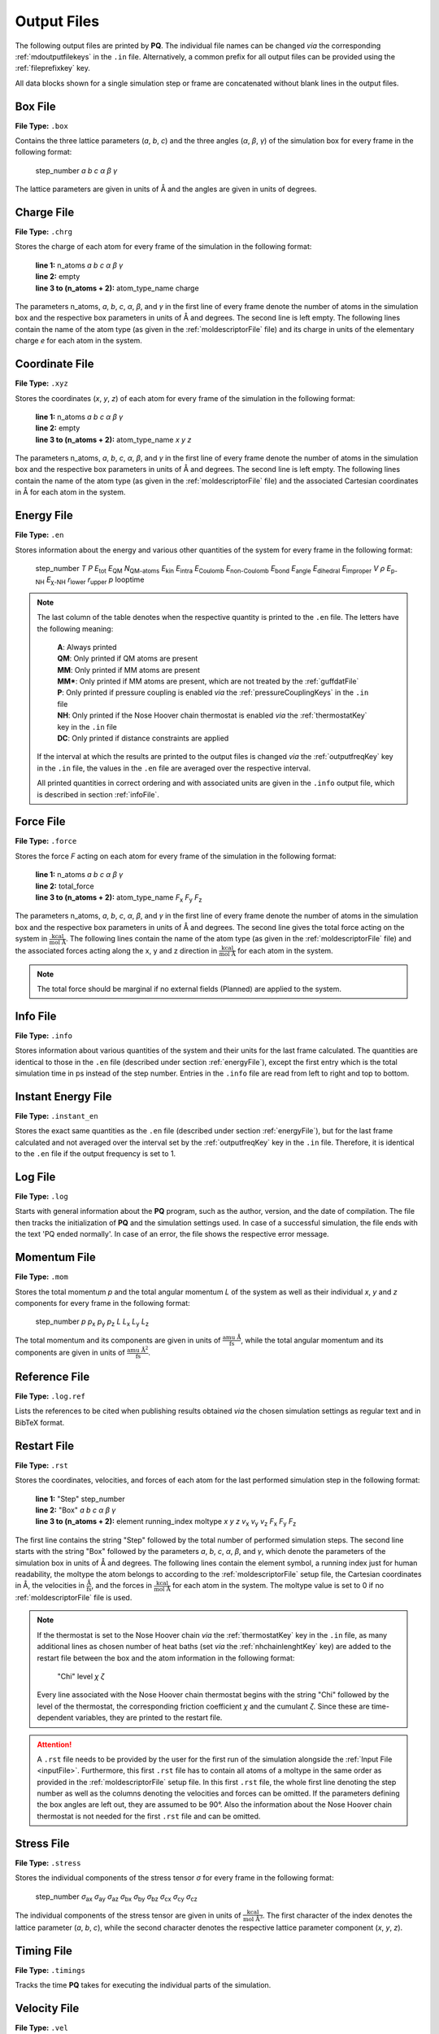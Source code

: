 .. _outputFiles: 

############
Output Files
############

The following output files are printed by **PQ**. The individual file names can be changed *via* the corresponding 
:ref:`mdoutputfilekeys` in the ``.in`` file. Alternatively, a common prefix for all output files can be provided using the
:ref:`fileprefixkey` key. 

All data blocks shown for a single simulation step or frame are concatenated without blank lines in the output files.

.. _boxFile:

*********
Box File
*********

**File Type:** ``.box``

Contains the three lattice parameters (*a*, *b*, *c*) and the three angles (*α*, *β*, *γ*) of the simulation box for 
every frame in the following format:
    
    step_number *a* *b* *c* *α* *β* *γ*

The lattice parameters are given in units of Å and the angles are given in units of degrees.

.. _chargeFile:

************
Charge File
************

**File Type:** ``.chrg``

Stores the charge of each atom for every frame of the simulation in the following format:
    
    | **line 1:** n_atoms *a* *b* *c* *α* *β* *γ*
    | **line 2:** empty
    | **line 3 to (n_atoms + 2):** atom_type_name charge

The parameters n_atoms, *a*, *b*, *c*, *α*, *β*, and *γ* in the first line of every frame denote the number of atoms in the simulation 
box and the respective box parameters in units of Å and degrees. The second line is left empty. The following lines contain the name 
of the atom type (as given in the :ref:`moldescriptorFile` file) and its charge in units of the elementary charge *e* for each atom in the system.

.. _coordinateFile:

***************
Coordinate File
***************

**File Type:** ``.xyz``

Stores the coordinates (*x*, *y*, *z*) of each atom for every frame of the simulation in the following format:
    
    | **line 1:** n_atoms *a* *b* *c* *α* *β* *γ*
    | **line 2:** empty
    | **line 3 to (n_atoms + 2):** atom_type_name *x* *y* *z*

The parameters n_atoms, *a*, *b*, *c*, *α*, *β*, and *γ* in the first line of every frame denote the number of atoms in the simulation
box and the respective box parameters in units of Å and degrees. The second line is left empty. The following lines contain the name 
of the atom type (as given in the :ref:`moldescriptorFile` file) and the associated Cartesian coordinates in Å for each atom in the system.

.. _energyFile:

***********
Energy File
***********

**File Type:** ``.en``

Stores information about the energy and various other quantities of the system for every frame in the following format:

    step_number *T* *P* *E*:sub:`tot` *E*:sub:`QM` *N*:sub:`QM-atoms` *E*:sub:`kin` *E*:sub:`intra` *E*:sub:`Coulomb` *E*:sub:`non-Coulomb` *E*:sub:`bond` *E*:sub:`angle` *E*:sub:`dihedral` *E*:sub:`improper` *V* *ρ* *E*:sub:`p-NH` *E*:sub:`χ-NH` *r*:sub:`lower` *r*:sub:`upper` *p* looptime

.. csv-table::
    :file: en_file_entries.csv
    :widths: 7 28 6 5
    :header-rows: 1

.. note:: 

    The last column of the table denotes when the respective quantity is printed to the ``.en`` file. The letters have the following meaning:

        | **A**:   Always printed
        | **QM**:  Only printed if QM atoms are present
        | **MM**:  Only printed if MM atoms are present
        | **MM***: Only printed if MM atoms are present, which are not treated by the :ref:`guffdatFile`
        | **P**:   Only printed if pressure coupling is enabled *via* the :ref:`pressureCouplingKeys` in the ``.in`` file
        | **NH**:  Only printed if the Nose Hoover chain thermostat is enabled *via* the :ref:`thermostatKey` key in the ``.in`` file
        | **DC**:  Only printed if distance constraints are applied
    
    If the interval at which the results are printed to the output files is changed *via* the :ref:`outputfreqKey` key in the ``.in`` file, 
    the values in the ``.en`` file are averaged over the respective interval.
    
    All printed quantities in correct ordering and with associated units are given in the ``.info`` output file, which 
    is described in section :ref:`infoFile`.

.. _forceFile:

***********
Force File
***********

**File Type:** ``.force``

Stores the force *F* acting on each atom for every frame of the simulation in the following format:
    
    | **line 1:** n_atoms *a* *b* *c* *α* *β* *γ*
    | **line 2:** total_force
    | **line 3 to (n_atoms + 2):** atom_type_name *F*:sub:`x` *F*:sub:`y` *F*:sub:`z`

The parameters n_atoms, *a*, *b*, *c*, *α*, *β*, and *γ* in the first line of every frame denote the number of atoms in the simulation 
box and the respective box parameters in units of Å and degrees. The second line gives the total force acting on the system in 
:math:`\frac{\text{kcal}}{\text{mol Å}}`. The following lines contain the name of the atom type (as given in the 
:ref:`moldescriptorFile` file) and the associated forces acting along the x, y and z direction in 
:math:`\frac{\text{kcal}}{\text{mol Å}}` for each atom in the system.

.. note::

    The total force should be marginal if no external fields (Planned) are applied to the system.

.. _infoFile:

**********
Info File
**********

**File Type:** ``.info``

Stores information about various quantities of the system and their units for the last frame calculated. The quantities are identical 
to those in the ``.en`` file (described under section :ref:`energyFile`), except the first entry which is the total simulation time 
in ps instead of the step number. Entries in the ``.info`` file are read from left to right and top to bottom.

.. _instantEnergyFile:

********************
Instant Energy File
********************

**File Type:** ``.instant_en``

Stores the exact same quantities as the ``.en`` file (described under section :ref:`energyFile`), but for the last frame calculated
and not averaged over the interval set by the :ref:`outputfreqKey` key in the ``.in`` file. Therefore, it is identical to the ``.en``
file if the output frequency is set to 1.

.. _logFile:

*********
Log File
*********

**File Type:** ``.log``

Starts with general information about the **PQ** program, such as the author, version, and the date of compilation. The file then tracks the 
initialization of **PQ** and the simulation settings used. In case of a successful simulation, the file ends with the text 'PQ ended normally'. 
In case of an error, the file shows the respective error message.

.. _momentumFile:

**************
Momentum File
**************

**File Type:** ``.mom``

Stores the total momentum *p* and the total angular momentum *L* of the system as well as their individual *x*, *y* and *z* components for 
every frame in the following format:

    step_number *p* *p*:sub:`x` *p*:sub:`y` *p*:sub:`z` *L* *L*:sub:`x` *L*:sub:`y` *L*:sub:`z`

The total momentum and its components are given in units of :math:`\frac{\text{amu Å}}{\text{fs}}`, while the total angular momentum and its 
components are given in units of :math:`\frac{\text{amu Å}^2}{\text{fs}}`.

.. _refFile:

***************
Reference File
***************

**File Type:** ``.log.ref``

Lists the references to be cited when publishing results obtained *via* the chosen simulation settings as regular text and in BibTeX format.

.. _restartFile:

*************
Restart File
*************

**File Type:** ``.rst``

Stores the coordinates, velocities, and forces of each atom for the last performed simulation step in the following format:
    
    | **line 1:** "Step" step_number
    | **line 2:** "Box" *a* *b* *c* *α* *β* *γ*
    | **line 3 to (n_atoms + 2):** element running_index moltype *x* *y* *z* *v*:sub:`x` *v*:sub:`y` *v*:sub:`z` *F*:sub:`x` *F*:sub:`y` *F*:sub:`z`

The first line contains the string "Step" followed by the total number of performed simulation steps. The second line starts with the string 
"Box" followed by the parameters *a*, *b*, *c*, *α*, *β*, and *γ*, which denote the parameters of the simulation box in units of Å and degrees. 
The following lines contain the element symbol, a running index just for human readability, the moltype the atom belongs to according to the 
:ref:`moldescriptorFile` setup file, the Cartesian coordinates in Å, the velocities in :math:`\frac{\text{Å}}{\text{fs}}`, and the forces in 
:math:`\frac{\text{kcal}}{\text{mol Å}}` for each atom in the system. The moltype value is set to 0 if no :ref:`moldescriptorFile` file is used.

.. note::

    If the thermostat is set to the Nose Hoover chain *via* the :ref:`thermostatKey` key in the ``.in`` file, as many additional lines as 
    chosen number of heat baths (set *via* the :ref:`nhchainlenghtKey` key) are added to the restart file between the box and the atom 
    information in the following format:

        "Chi" level *χ* *ζ*

    Every line associated with the Nose Hoover chain thermostat begins with the string "Chi" followed by the level of the thermostat,
    the corresponding friction coefficient *χ* and the cumulant *ζ*. Since these are time-dependent variables, they are
    printed to the restart file.

.. attention::

    A ``.rst`` file needs to be provided by the user for the first run of the simulation alongside the :ref:`Input File <inputFile>`. 
    Furthermore, this first ``.rst`` file has to contain all atoms of a moltype in the same order as provided in the 
    :ref:`moldescriptorFile` setup file. In this first ``.rst`` file, the whole first line denoting the step number as well as the 
    columns denoting the velocities and forces can be omitted. If the parameters defining the box angles are left out, they are 
    assumed to be 90°. Also the information about the Nose Hoover chain thermostat is not needed for the first ``.rst`` file and 
    can be omitted.

.. _stressFile:

************
Stress File
************

**File Type:** ``.stress``

Stores the individual components of the stress tensor *σ* for every frame in the following format:
    
    step_number *σ*:sub:`ax` *σ*:sub:`ay` *σ*:sub:`az` *σ*:sub:`bx` *σ*:sub:`by` *σ*:sub:`bz` *σ*:sub:`cx` *σ*:sub:`cy` *σ*:sub:`cz`

The individual components of the stress tensor are given in units of :math:`\frac{\text{kcal}}{\text{mol Å}^3}`. The first character
of the index denotes the lattice parameter (*a*, *b*, *c*), while the second character denotes the respective lattice parameter component 
(*x*, *y*, *z*).

.. _timingFile:

**************
Timing File
**************

**File Type:** ``.timings``

Tracks the time **PQ** takes for executing the individual parts of the simulation.

.. _velocityFile:

*************
Velocity File
*************

**File Type:** ``.vel``

Stores the velocity *v* of each atom for every frame of the simulation in the following format:
    
    | **line 1:** n_atoms *a* *b* *c* *α* *β* *γ*
    | **line 2:** empty
    | **line 3 to (n_atoms + 2):** atom_type_name *v*:sub:`x` *v*:sub:`y` *v*:sub:`z`

The parameters n_atoms, *a*, *b*, *c*, *α*, *β*, and *γ* in the first line of every frame denote the number of atoms in the simulation
box and the respective box parameters in units of Å and degrees. The second line is left empty. The following lines contain the name 
of the atom type (as given in the :ref:`moldescriptorFile` file) and the associated velocities along the x, y and z direction in 
:math:`\frac{\text{Å}}{\text{fs}}` for each atom in the system.

.. _virialFile:

************
Virial File
************

**File Type:** ``.vir``

Stores the individual components of the virial tensor *W* for every frame in the following format:
    
    step_number *W*:sub:`ax` *W*:sub:`ay` *W*:sub:`az` *W*:sub:`bx` *W*:sub:`by` *W*:sub:`bz` *W*:sub:`cx` *W*:sub:`cy` *W*:sub:`cz`

The individual components of the virial tensor are given in units of :math:`\frac{\text{kcal}}{\text{mol}}`. The first character
of the index denotes the lattice parameter (*a*, *b*, *c*), while the second character denotes the respective lattice parameter component 
(*x*, *y*, *z*).